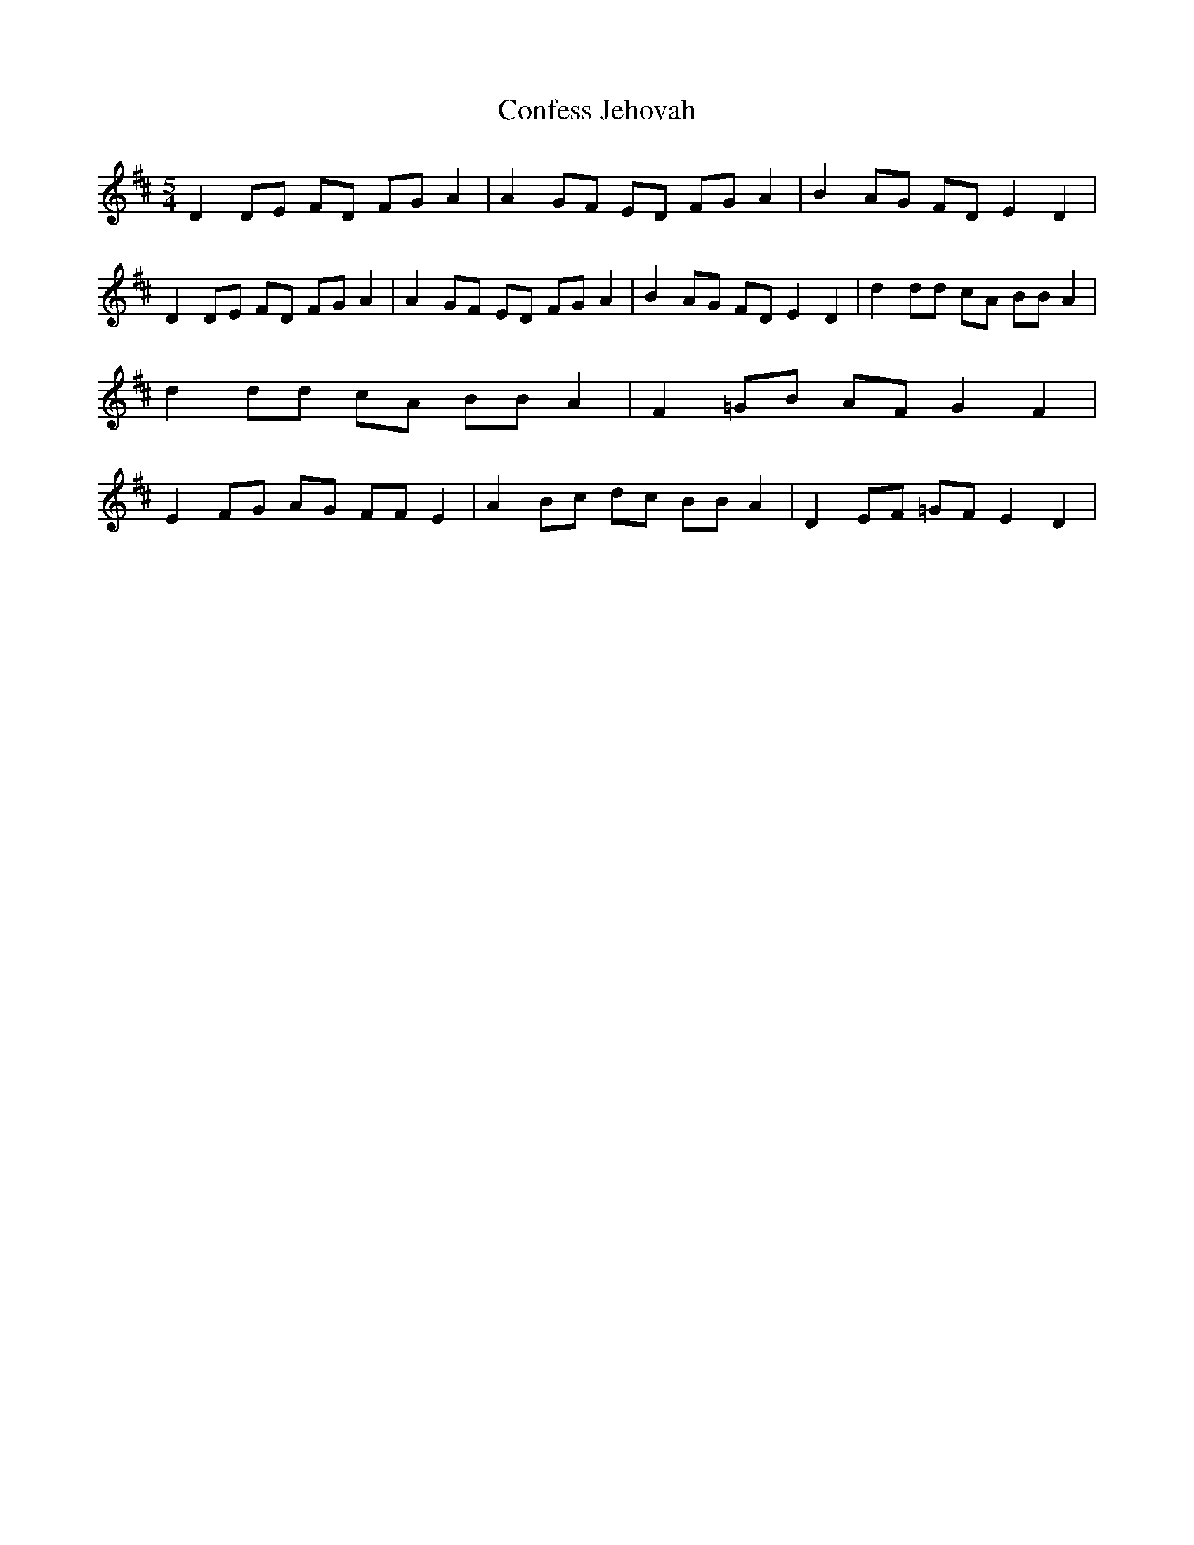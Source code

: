 % Generated more or less automatically by swtoabc by Erich Rickheit KSC
X:1
T:Confess Jehovah
M:5/4
L:1/8
K:D
 D2 DE FD FG A2| A2 GF ED FG A2| B2 AG FD E2 D2| D2 DE FD FG A2| A2 GF ED FG A2|\
 B2 AG FD E2 D2| d2 dd cA BB A2| d2 dd cA BB A2| F2 =GB AF G2 F2| E2 FG AG FF E2|\
 A2 Bc dc BB A2| D2 EF =GF E2 D2|

